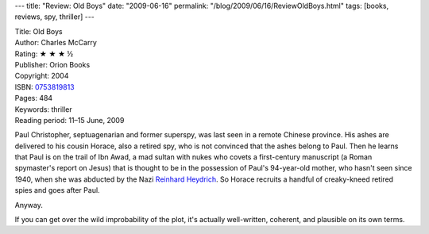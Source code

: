 ---
title: "Review: Old Boys"
date: "2009-06-16"
permalink: "/blog/2009/06/16/ReviewOldBoys.html"
tags: [books, reviews, spy, thriller]
---



.. image:: https://images-na.ssl-images-amazon.com/images/P/0753819813.01.MZZZZZZZ.jpg
    :alt: Old Boys
    :target: http://www.elliottbaybook.com/product/info.jsp?isbn=0753819813
    :class: right-float

| Title: Old Boys
| Author: Charles McCarry
| Rating: ★ ★ ★ ½
| Publisher: Orion Books
| Copyright: 2004
| ISBN: `0753819813 <http://www.elliottbaybook.com/product/info.jsp?isbn=0753819813>`_
| Pages: 484
| Keywords: thriller
| Reading period: 11–15 June, 2009

Paul Christopher, septuagenarian and former superspy,
was last seen in a remote Chinese province.
His ashes are delivered to his cousin Horace, also a retired spy,
who is not convinced that the ashes belong to Paul.
Then he learns that Paul is on the trail of Ibn Awad,
a mad sultan with nukes who covets a first-century manuscript
(a Roman spymaster's report on Jesus) that is thought to be
in the possession of Paul's 94-year-old mother, who hasn't seen since 1940,
when she was abducted by the Nazi `Reinhard Heydrich`_.
So Horace recruits a handful of creaky-kneed retired spies and goes after Paul.

Anyway.

If you can get over the wild improbability of the plot,
it's actually well-written, coherent, and plausible on its own terms.

.. _Reinhard Heydrich:
    http://en.wikipedia.org/wiki/Reinhard_Heydrich

.. _permalink:
    /blog/2009/06/16/ReviewOldBoys.html
